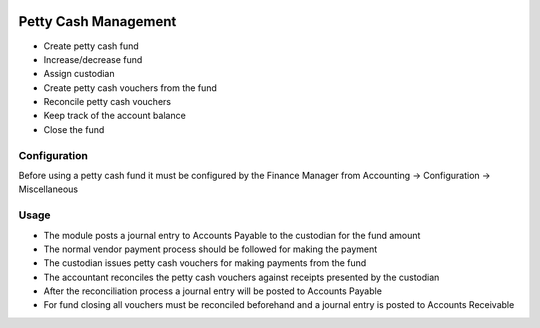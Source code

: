 .. image:: https://img.shields.io/badge/licence-AGPL--3-blue.svg
   :target: http://www.gnu.org/licenses/agpl-3.0-standalone.html
   :alt: License: AGPL-3

=============
Petty Cash Management
=============

* Create petty cash fund
* Increase/decrease fund
* Assign custodian
* Create petty cash vouchers from the fund
* Reconcile petty cash vouchers
* Keep track of the account balance
* Close the fund

Configuration
=============

Before using a petty cash fund it must be configured by the Finance Manager
from Accounting -> Configuration -> Miscellaneous

Usage
=====

* The module posts a journal entry to Accounts Payable to the custodian for the fund amount
* The normal vendor payment process should be followed for making the payment
* The custodian issues petty cash vouchers for making payments from the fund
* The accountant reconciles the petty cash vouchers against receipts presented by the custodian
* After the reconciliation process a journal entry will be posted to Accounts Payable 
* For fund closing all vouchers must be reconciled beforehand and a journal entry is posted to Accounts Receivable
